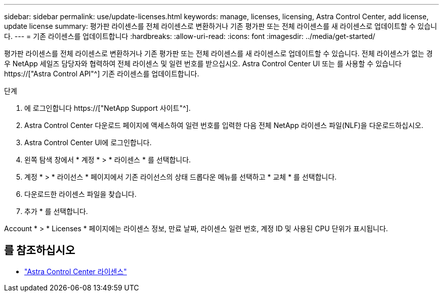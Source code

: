 ---
sidebar: sidebar 
permalink: use/update-licenses.html 
keywords: manage, licenses, licensing, Astra Control Center, add license, update license 
summary: 평가판 라이센스를 전체 라이센스로 변환하거나 기존 평가판 또는 전체 라이센스를 새 라이센스로 업데이트할 수 있습니다. 
---
= 기존 라이센스를 업데이트합니다
:hardbreaks:
:allow-uri-read: 
:icons: font
:imagesdir: ../media/get-started/


[role="lead"]
평가판 라이센스를 전체 라이센스로 변환하거나 기존 평가판 또는 전체 라이센스를 새 라이센스로 업데이트할 수 있습니다. 전체 라이센스가 없는 경우 NetApp 세일즈 담당자와 협력하여 전체 라이센스 및 일련 번호를 받으십시오. Astra Control Center UI 또는 를 사용할 수 있습니다 https://["Astra Control API"^] 기존 라이센스를 업데이트합니다.

.단계
. 에 로그인합니다 https://["NetApp Support 사이트"^].
. Astra Control Center 다운로드 페이지에 액세스하여 일련 번호를 입력한 다음 전체 NetApp 라이센스 파일(NLF)을 다운로드하십시오.
. Astra Control Center UI에 로그인합니다.
. 왼쪽 탐색 창에서 * 계정 * > * 라이센스 * 를 선택합니다.
. 계정 * > * 라이선스 * 페이지에서 기존 라이선스의 상태 드롭다운 메뉴를 선택하고 * 교체 * 를 선택합니다.
. 다운로드한 라이센스 파일을 찾습니다.
. 추가 * 를 선택합니다.


Account * > * Licenses * 페이지에는 라이센스 정보, 만료 날짜, 라이센스 일련 번호, 계정 ID 및 사용된 CPU 단위가 표시됩니다.



== 를 참조하십시오

* link:../concepts/licensing.html["Astra Control Center 라이센스"]

